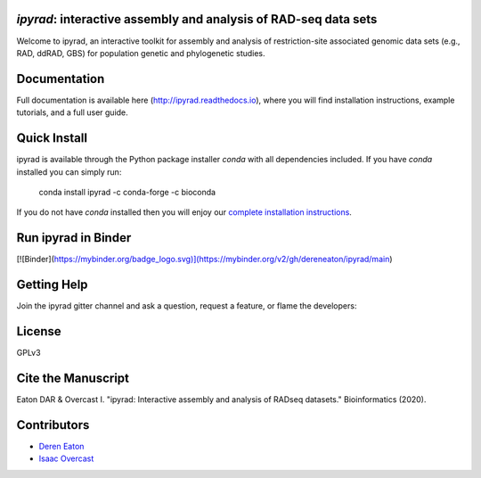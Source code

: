 *ipyrad*: interactive assembly and analysis of RAD-seq data sets
--------------------------------------------------------------

Welcome to ipyrad, an interactive toolkit for assembly and analysis of 
restriction-site associated genomic data sets (e.g., RAD, ddRAD, GBS) 
for population genetic and phylogenetic studies.

Documentation
---------
Full documentation is available here (`<http://ipyrad.readthedocs.io>`_),
where you will find installation instructions, example tutorials, and a full user guide.


Quick Install
------------
ipyrad is available through the Python package installer `conda` with all dependencies included.
If you have `conda` installed you can simply run:

    conda install ipyrad -c conda-forge -c bioconda


If you do not have `conda` installed then you will enjoy our 
`complete installation instructions <https://ipyrad.readthedocs.io/en/master/3-installation.html>`_.

Run ipyrad in Binder
--------------------
[![Binder](https://mybinder.org/badge_logo.svg)](https://mybinder.org/v2/gh/dereneaton/ipyrad/main)

Getting Help
------------
Join the ipyrad gitter channel and ask a question, request a feature, or flame the developers:

.. image:: https://badges.gitter.im/Join%20Chat.svg
   :alt: Join the chat at https://gitter.im/dereneaton/ipyrad
   :target: https://gitter.im/dereneaton/ipyrad?utm_source=badge&utm_medium=badge&utm_campaign=pr-badge&utm_content=badge


License
-------
GPLv3

Cite the Manuscript
-------------------
Eaton DAR & Overcast I. "ipyrad: Interactive assembly and analysis of RADseq datasets." Bioinformatics (2020).

Contributors
------------
+ `Deren Eaton <deren.eaton@yale.edu>`_  
+ `Isaac Overcast <isaac.overcast@gmail.com>`_  


